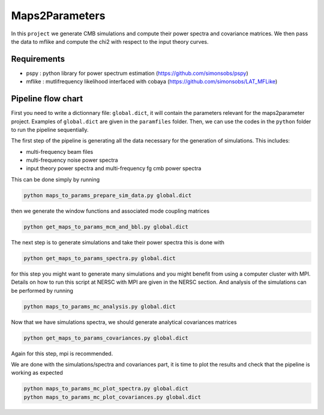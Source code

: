 **************************
Maps2Parameters 
**************************

In this ``project`` we generate CMB simulations and compute their power spectra and covariance matrices.
We then pass the data to mflike and compute the chi2 with respect to the input theory curves.


Requirements
============

* pspy : python library for power spectrum estimation (https://github.com/simonsobs/pspy)
* mflike : mutlifrequency likelihood interfaced with cobaya (https://github.com/simonsobs/LAT_MFLike)


Pipeline flow chart
===================

First you need to write a dictionnary file: ``global.dict``, it will contain the parameters relevant for the maps2parameter project. Examples of ``global.dict`` are given in the ``paramfiles`` folder.
Then, we can use the codes in the ``python`` folder to run the pipeline sequentially.

The first step of the pipeline is generating all the data necessary for the generation of simulations.
This includes:

* multi-frequency beam files
* multi-frequency noise power spectra
* input theory power spectra and multi-frequency fg cmb power spectra

This can be done simply by running

.. code:: shell

    python maps_to_params_prepare_sim_data.py global.dict

then we generate the window functions and associated mode coupling matrices 

.. code:: shell

    python get_maps_to_params_mcm_and_bbl.py global.dict

The next step is to generate simulations and take their power spectra this is done with 

.. code:: shell

    python get_maps_to_params_spectra.py global.dict
    
for this step you might want to generate many simulations and you might benefit from using a computer cluster with MPI. Details on how to run this script at NERSC with MPI are given in the NERSC section.
And analysis of the simulations can be performed by running

.. code:: shell

    python maps_to_params_mc_analysis.py global.dict

Now that we have simulations spectra, we should generate analytical covariances matrices 

.. code:: shell

    python get_maps_to_params_covariances.py global.dict

Again for this step, mpi is recommended.

We are done with the simulations/spectra and covariances part, it is time to plot the results and check that the pipeline is working as expected

.. code:: shell

    python maps_to_params_mc_plot_spectra.py global.dict
    python maps_to_params_mc_plot_covariances.py global.dict
